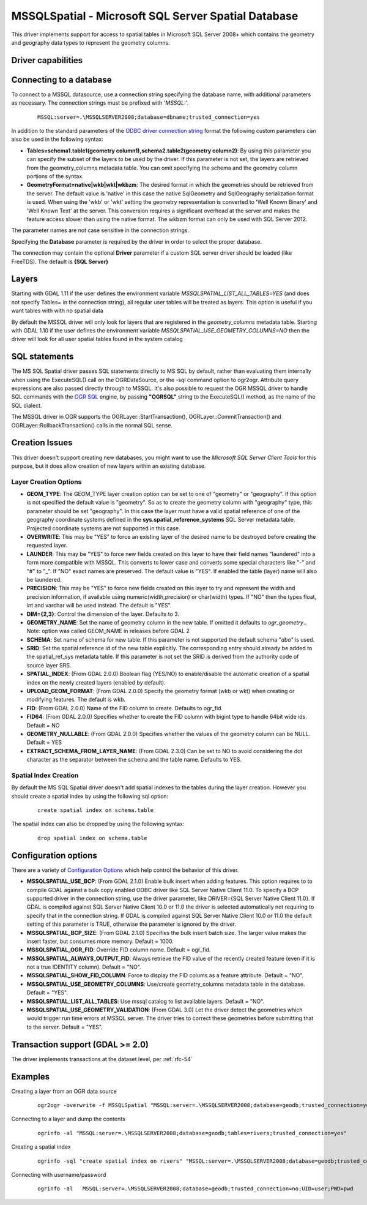.. _vector.mssqlspatial:

MSSQLSpatial - Microsoft SQL Server Spatial Database
====================================================

.. shortname:: MSSQLSpatial

.. build_dependencies:: ODBC library

This driver implements support for access to spatial tables in Microsoft
SQL Server 2008+ which contains the geometry and geography data types to
represent the geometry columns.

Driver capabilities
-------------------

.. supports_create::

.. supports_georeferencing::

Connecting to a database
------------------------

| To connect to a MSSQL datasource, use a connection string specifying
  the database name, with additional parameters as necessary. The
  connection strings must be prefixed with '*MSSQL:*'.

   ::

      MSSQL:server=.\MSSQLSERVER2008;database=dbname;trusted_connection=yes

In addition to the standard parameters of the `ODBC driver connection
string <http://msdn.microsoft.com/en-us/library/ms130822.aspx>`__ format
the following custom parameters can also be used in the following
syntax:

-  **Tables=schema1.table1(geometry column1),schema2.table2(geometry
   column2)**: By using this parameter you can specify the subset of the
   layers to be used by the driver. If this parameter is not set, the
   layers are retrieved from the geometry_columns metadata table. You
   can omit specifying the schema and the geometry column portions of
   the syntax.
-  **GeometryFormat=native|wkb|wkt|wkbzm**: The desired format in which
   the geometries should be retrieved from the server. The default value
   is 'native' in this case the native SqlGeometry and SqlGeography
   serialization format is used. When using the 'wkb' or 'wkt' setting
   the geometry representation is converted to 'Well Known Binary' and
   'Well Known Text' at the server. This conversion requires a
   significant overhead at the server and makes the feature access
   slower than using the native format. The wkbzm format can only be
   used with SQL Server 2012.

The parameter names are not case sensitive in the connection strings.

Specifying the **Database** parameter is required by the driver in order
to select the proper database.

The connection may contain the optional **Driver** parameter if a custom
SQL server driver should be loaded (like FreeTDS). The default is **{SQL
Server}**

Layers
------

Starting with GDAL 1.11 if the user defines the environment variable
*MSSQLSPATIAL_LIST_ALL_TABLES=YES* (and does not specify Tables= in the
connection string), all regular user tables will be treated as layers.
This option is useful if you want tables with with no spatial data

By default the MSSQL driver will only look for layers that are
registered in the *geometry_columns* metadata table. Starting with GDAL
1.10 if the user defines the environment variable
*MSSQLSPATIAL_USE_GEOMETRY_COLUMNS=NO* then the driver will look for all
user spatial tables found in the system catalog

SQL statements
--------------

The MS SQL Spatial driver passes SQL statements directly to MS SQL by
default, rather than evaluating them internally when using the
ExecuteSQL() call on the OGRDataSource, or the -sql command option to
ogr2ogr. Attribute query expressions are also passed directly through to
MSSQL. It's also possible to request the OGR MSSQL driver to handle SQL
commands with the `OGR SQL <ogr_sql.html>`__ engine, by passing
**"OGRSQL"** string to the ExecuteSQL() method, as the name of the SQL
dialect.

The MSSQL driver in OGR supports the OGRLayer::StartTransaction(),
OGRLayer::CommitTransaction() and OGRLayer::RollbackTransaction() calls
in the normal SQL sense.

Creation Issues
---------------

This driver doesn't support creating new databases, you might want to
use the *Microsoft SQL Server Client Tools* for this purpose, but it
does allow creation of new layers within an existing database.

Layer Creation Options
~~~~~~~~~~~~~~~~~~~~~~

-  **GEOM_TYPE**: The GEOM_TYPE layer creation option can be set to one
   of "geometry" or "geography". If this option is not specified the
   default value is "geometry". So as to create the geometry column with
   "geography" type, this parameter should be set "geography". In this
   case the layer must have a valid spatial reference of one of the
   geography coordinate systems defined in the
   **sys.spatial_reference_systems** SQL Server metadata table.
   Projected coordinate systems are not supported in this case.
-  **OVERWRITE**: This may be "YES" to force an existing layer of the
   desired name to be destroyed before creating the requested layer.
-  **LAUNDER**: This may be "YES" to force new fields created on this
   layer to have their field names "laundered" into a form more
   compatible with MSSQL. This converts to lower case and converts some
   special characters like "-" and "#" to "_". If "NO" exact names are
   preserved. The default value is "YES". If enabled the table (layer)
   name will also be laundered.
-  **PRECISION**: This may be "YES" to force new fields created on this
   layer to try and represent the width and precision information, if
   available using numeric(width,precision) or char(width) types. If
   "NO" then the types float, int and varchar will be used instead. The
   default is "YES".
-  **DIM={2,3}**: Control the dimension of the layer. Defaults to 3.
-  **GEOMETRY_NAME**: Set the name of geometry column in the new table.
   If omitted it defaults to *ogr_geometry*.. Note: option was called
   GEOM_NAME in releases before GDAL 2
-  **SCHEMA**: Set name of schema for new table. If this parameter is
   not supported the default schema "*dbo"* is used.
-  **SRID**: Set the spatial reference id of the new table explicitly.
   The corresponding entry should already be added to the
   spatial_ref_sys metadata table. If this parameter is not set the SRID
   is derived from the authority code of source layer SRS.
-  **SPATIAL_INDEX**: (From GDAL 2.0.0) Boolean flag (YES/NO) to
   enable/disable the automatic creation of a spatial index on the newly
   created layers (enabled by default).
-  **UPLOAD_GEOM_FORMAT**: (From GDAL 2.0.0) Specify the geometry format
   (wkb or wkt) when creating or modifying features. The default is wkb.
-  **FID**: (From GDAL 2.0.0) Name of the FID column to create. Defaults
   to ogr_fid.
-  **FID64**: (From GDAL 2.0.0) Specifies whether to create the FID
   column with bigint type to handle 64bit wide ids. Default = NO
-  **GEOMETRY_NULLABLE**: (From GDAL 2.0.0) Specifies whether the values
   of the geometry column can be NULL. Default = YES
-  **EXTRACT_SCHEMA_FROM_LAYER_NAME**: (From GDAL 2.3.0) Can be set to
   NO to avoid considering the dot character as the separator between
   the schema and the table name. Defaults to YES.

Spatial Index Creation
~~~~~~~~~~~~~~~~~~~~~~

By default the MS SQL Spatial driver doesn't add spatial indexes to the
tables during the layer creation. However you should create a spatial
index by using the following sql option:

   ::

      create spatial index on schema.table

The spatial index can also be dropped by using the following syntax:

   ::

      drop spatial index on schema.table

Configuration options
---------------------

There are a variety of `Configuration
Options <http://trac.osgeo.org/gdal/wiki/ConfigOptions>`__ which help
control the behavior of this driver.

-  **MSSQLSPATIAL_USE_BCP**: (From GDAL 2.1.0) Enable bulk insert when
   adding features. This option requires to to compile GDAL against a
   bulk copy enabled ODBC driver like SQL Server Native Client 11.0. To
   specify a BCP supported driver in the connection string, use the
   driver parameter, like DRIVER={SQL Server Native Client 11.0}. If
   GDAL is compiled against SQL Server Native Client 10.0 or 11.0 the
   driver is selected automatically not requiring to specify that in the
   connection string. If GDAL is compiled against SQL Server Native
   Client 10.0 or 11.0 the default setting of this parameter is TRUE,
   otherwise the parameter is ignored by the driver.
-  **MSSQLSPATIAL_BCP_SIZE**: (From GDAL 2.1.0) Specifies the bulk
   insert batch size. The larger value makes the insert faster, but
   consumes more memory. Default = 1000.
-  **MSSQLSPATIAL_OGR_FID**: Override FID column name. Default =
   ogr_fid.
-  **MSSQLSPATIAL_ALWAYS_OUTPUT_FID**: Always retrieve the FID value of
   the recently created feature (even if it is not a true IDENTITY
   column). Default = "NO".
-  **MSSQLSPATIAL_SHOW_FID_COLUMN**: Force to display the FID colums as
   a feature attribute. Default = "NO".
-  **MSSQLSPATIAL_USE_GEOMETRY_COLUMNS**: Use/create geometry_columns
   metadata table in the database. Default = "YES".
-  **MSSQLSPATIAL_LIST_ALL_TABLES**: Use mssql catalog to list available
   layers. Default = "NO".
-  **MSSQLSPATIAL_USE_GEOMETRY_VALIDATION**: (From GDAL 3.0) Let the
   driver detect the geometries which would trigger run time errors at
   MSSQL server. The driver tries to correct these geometries before
   submitting that to the server. Default = "YES".

Transaction support (GDAL >= 2.0)
---------------------------------

The driver implements transactions at the dataset level, per :ref:`rfc-54`

Examples
--------

Creating a layer from an OGR data source

   ::

      ogr2ogr -overwrite -f MSSQLSpatial "MSSQL:server=.\MSSQLSERVER2008;database=geodb;trusted_connection=yes" "rivers.tab"

Connecting to a layer and dump the contents

   ::

      ogrinfo -al "MSSQL:server=.\MSSQLSERVER2008;database=geodb;tables=rivers;trusted_connection=yes"

Creating a spatial index

   ::

      ogrinfo -sql "create spatial index on rivers" "MSSQL:server=.\MSSQLSERVER2008;database=geodb;trusted_connection=yes"

Connecting with username/password

   ::
   
      ogrinfo -al   MSSQL:server=.\MSSQLSERVER2008;database=geodb;trusted_connection=no;UID=user;PWD=pwd
